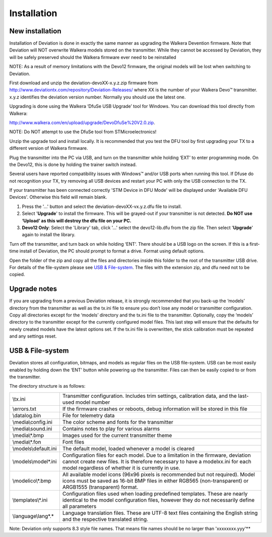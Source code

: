 Installation
============

New installation
----------------
Installation of Deviation is done in exactly the same manner as upgrading the Walkera Devention firmware.  Note that Deviation will NOT overwrite Walkera models stored on the transmitter. While they cannot be accessed by Deviation, they will be safely preserved should the Walkera firmware ever need to be reinstalled 

.. cssclass:: bold-italic

NOTE: As a result of memory limitations with the Devo12 firmware, the original models will be lost when switching to Deviation.

First download and unzip the deviation-devoXX-x.y.z.zip firmware from http://www.deviationtx.com/repository/Deviation-Releases/ where XX is the number of your Walkera Devo™ transmitter. x.y.z identifies the deviation version number. Normally you should use the latest one.

Upgrading is done using the Walkera ‘DfuSe USB Upgrade’ tool for Windows. You can download this tool directly from Walkera: 

http://www.walkera.com/en/upload/upgrade/DevoDfuSe%20V2.0.zip. 

.. cssclass:: bold-italic

NOTE: Do NOT attempt to use the DfuSe tool from STMicroelectronics!

Unzip the upgrade tool and install locally. It is recommended that you test the DFU tool by first upgrading your TX to a different version of Walkera firmware.
 
.. image:: images/DFuSe_USB_Upgrade.png
   :width: 80%

Plug the transmitter into the PC via USB, and turn on the transmitter while holding ‘EXT’ to enter programming mode.  On the Devo12, this is done by holding the trainer switch instead.

Several users have reported compatibility issues with Windows™ and/or USB ports when running this tool. If Dfuse do not recognition your TX, try removing all USB devices and restart your PC with only the USB connection to the TX. 

If your transmitter has been connected correctly 'STM Device in DFU Mode' will be displayed under 'Available DFU Devices'. Otherwise this field will remain blank.

1) Press the '...' button and select the deviation-devoXX-vx.y.z.dfu file to install.
2) Select '**Upgrade**' to install the firmware. This will be grayed-out if your transmitter is not detected.  **Do NOT use ‘Upload’ as this will destroy the dfu file on your PC.**
3) **Devo12 Only**: Select the 'Library' tab, click '…' select the devo12-lib.dfu from the zip file.  Then select '**Upgrade**' again to install the library. 

Turn off the transmitter, and turn back on while holding ‘ENT’. There should be a USB logo on the screen. If this is a first-time install of Deviation, the PC should prompt to format a drive. Format using default options.


Open the folder of the zip and copy all the files and directories inside this folder to the root of the transmitter USB drive. For details of the file-system please see `USB & File-system`_. The files with the extension zip, and dfu need not to be copied.

.. image:: images/dont_copy_files.png
   :width: 40%

Upgrade notes
-------------
If you are upgrading from a previous Deviation release, it is strongly recommended that you back-up the ‘models’ directory from the transmitter as well as the tx.ini file to ensure you don’t lose any model or transmitter configuration. Copy all directories except for the ‘models’ directory and the tx.ini file to the transmitter. Optionally, copy the ‘models’ directory to the transmitter except for the currently configured model files. This last step will ensure that the defaults for newly created models have the latest options set. If the tx.ini file is overwritten, the stick calibration must be repeated and any settings reset.

.. macro:: pdf_page_break

USB & File-system
-----------------
Deviation stores all configuration, bitmaps, and models as regular files on the USB file-system. USB can be most easily enabled by holding down the ‘ENT’ button while powering up the transmitter. Files can then be easily copied to or from the transmitter.

The directory structure is as follows:

=========================  ==================================================
\\tx.ini                   Transmitter configuration. Includes trim settings, calibration data, and the last-used model
                           number
\\errors.txt               If the firmware crashes or reboots, debug information will be stored in this file
\\datalog.bin              File for telemetry data
\\media\\config.ini        The color scheme and fonts for the transmitter
\\media\\sound.ini         Contains notes to play for various alarms
\\media\\*.bmp             Images used for the current transmitter theme
\\media\\*.fon             Font files
\\models\\default.ini      The default model, loaded whenever a model is cleared
\\models\\model*.ini       Configuration files for each model. Due to a limitation in the firmware, deviation cannot
                           create new files. It is therefore necessary to have a modelxx.ini for each model regardless
                           of whether it is currently in use.
\\modelico\\*.bmp          All available model icons (96x96 pixels is recommended but not required). Model icons must
                           be saved as 16-bit BMP files in either RGB565 (non-transparent) or ARGB1555 (transparent)
                           format.
\\templates\\*.ini         Configuration files used when loading predefined templates.  These are nearly identical to
                           the model configuration files, however they do not necessarily define all parameters
\\language\\lang*.*        Language translation files.  These are UTF-8 text files containing the English string and
                           the respective translated string.
=========================  ==================================================

.. cssclass:: bold-italic

Note: Deviation only supports 8.3 style file names.  That means file names should be no larger than 'xxxxxxxx.yyy'**
